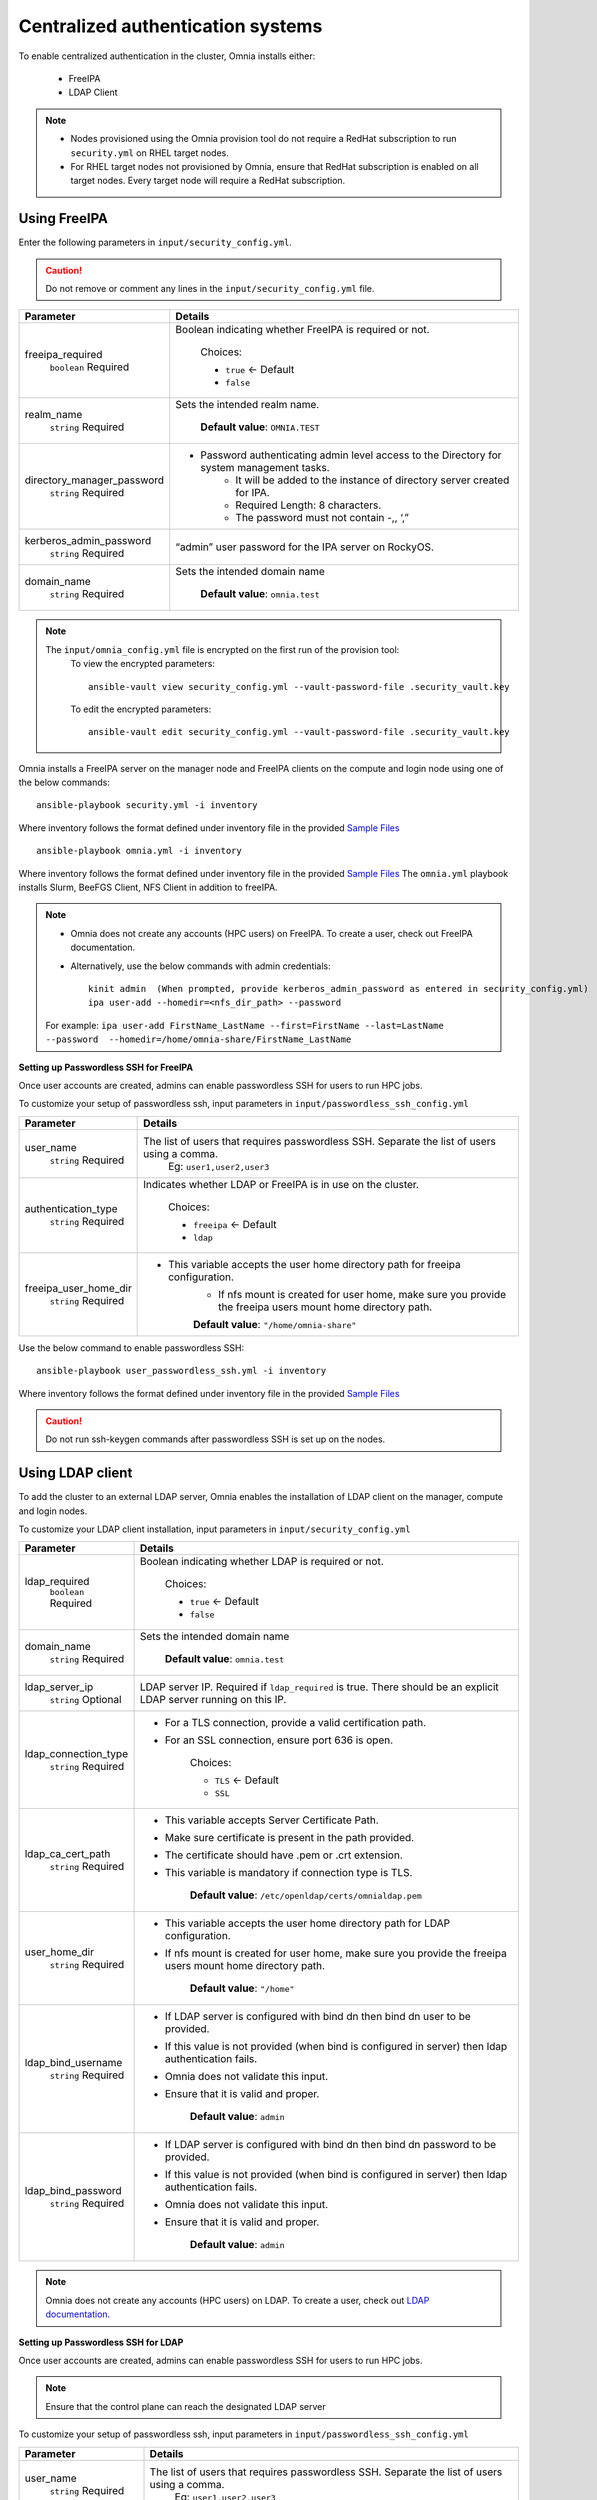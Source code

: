 Centralized authentication systems
===================================

To enable centralized authentication in the cluster, Omnia installs either:

 - FreeIPA
 - LDAP Client

.. note:: 
    * Nodes provisioned using the Omnia provision tool do not require a RedHat subscription to run ``security.yml`` on RHEL target nodes.
    * For RHEL target nodes not provisioned by Omnia, ensure that RedHat subscription is enabled on all target nodes. Every target node will require a RedHat subscription.



Using FreeIPA
--------------

Enter the following parameters in ``input/security_config.yml``.

.. caution:: Do not remove or comment any lines in the ``input/security_config.yml`` file.

+----------------------------+----------------------------------------------------------------------------------------------+
| Parameter                  | Details                                                                                      |
+============================+==============================================================================================+
| freeipa_required           | Boolean indicating whether FreeIPA is required or not.                                       |
|      ``boolean``           |                                                                                              |
|      Required              |      Choices:                                                                                |
|                            |                                                                                              |
|                            |      * ``true`` <- Default                                                                   |
|                            |                                                                                              |
|                            |      * ``false``                                                                             |
+----------------------------+----------------------------------------------------------------------------------------------+
| realm_name                 | Sets the intended realm name.                                                                |
|      ``string``            |                                                                                              |
|      Required              |      **Default value**: ``OMNIA.TEST``                                                       |
+----------------------------+----------------------------------------------------------------------------------------------+
| directory_manager_password | * Password authenticating admin level access to the Directory for system   management tasks. |
|      ``string``            |      * It will be added to the instance of directory server created for   IPA.               |
|      Required              |      * Required Length: 8 characters.                                                        |
|                            |      * The password must not contain -,, ‘,”                                                 |
+----------------------------+----------------------------------------------------------------------------------------------+
| kerberos_admin_password    | “admin”   user password for the IPA server on RockyOS.                                       |
|      ``string``            |                                                                                              |
|      Required              |                                                                                              |
+----------------------------+----------------------------------------------------------------------------------------------+
| domain_name                | Sets the intended domain   name                                                              |
|      ``string``            |                                                                                              |
|      Required              |      **Default value**: ``omnia.test``                                                       |
+----------------------------+----------------------------------------------------------------------------------------------+

.. note::

    The ``input/omnia_config.yml`` file is encrypted on the first run of the provision tool:
        To view the encrypted parameters: ::

            ansible-vault view security_config.yml --vault-password-file .security_vault.key

        To edit the encrypted parameters: ::

            ansible-vault edit security_config.yml --vault-password-file .security_vault.key



Omnia installs a FreeIPA server on the manager node and FreeIPA clients on the compute and login node using one of the below commands: ::

    ansible-playbook security.yml -i inventory

Where inventory follows the format defined under inventory file in the provided `Sample Files <../../samplefiles.html>`_ ::

    ansible-playbook omnia.yml -i inventory

Where inventory follows the format defined under inventory file in the provided `Sample Files <../../samplefiles.html>`_ The ``omnia.yml`` playbook installs Slurm, BeeFGS Client, NFS Client in addition to freeIPA.

.. note::

    * Omnia does not create any accounts (HPC users) on FreeIPA. To create a user, check out FreeIPA documentation.

    * Alternatively, use the below commands with admin credentials: ::

            kinit admin  (When prompted, provide kerberos_admin_password as entered in security_config.yml)
            ipa user-add --homedir=<nfs_dir_path> --password

    For example: ``ipa user-add FirstName_LastName --first=FirstName --last=LastName --password  --homedir=/home/omnia-share/FirstName_LastName``


**Setting up Passwordless SSH for FreeIPA**

Once user accounts are created, admins can enable passwordless SSH for users to run HPC jobs.

To customize your setup of passwordless ssh, input parameters in ``input/passwordless_ssh_config.yml``

+-----------------------+--------------------------------------------------------------------------------------------------------------------+
| Parameter             | Details                                                                                                            |
+=======================+====================================================================================================================+
| user_name             | The list of users that requires passwordless SSH. Separate the list of users using a comma.                        |
|      ``string``       |  Eg: ``user1,user2,user3``                                                                                         |
|      Required         |                                                                                                                    |
+-----------------------+--------------------------------------------------------------------------------------------------------------------+
| authentication_type   | Indicates whether LDAP or FreeIPA is in use on the cluster.                                                        |
|      ``string``       |                                                                                                                    |
|      Required         |      Choices:                                                                                                      |
|                       |                                                                                                                    |
|                       |      * ``freeipa`` <- Default                                                                                      |
|                       |                                                                                                                    |
|                       |      * ``ldap``                                                                                                    |
+-----------------------+--------------------------------------------------------------------------------------------------------------------+
| freeipa_user_home_dir | * This variable accepts the user home directory path for freeipa   configuration.                                  |
|      ``string``       |      * If nfs mount is created for user home, make sure you provide the freeipa   users mount home directory path. |
|      Required         |                                                                                                                    |
|                       |      **Default value**: ``"/home/omnia-share"``                                                                    |
+-----------------------+--------------------------------------------------------------------------------------------------------------------+


Use the below command to enable passwordless SSH: ::

    ansible-playbook user_passwordless_ssh.yml -i inventory

Where inventory follows the format defined under inventory file in the provided `Sample Files <../../samplefiles.html>`_

.. caution:: Do not run ssh-keygen commands after passwordless SSH is set up on the nodes.


Using LDAP client
------------------

To add the cluster to an external LDAP server, Omnia enables the installation of LDAP client on the manager, compute and login nodes.

To customize your LDAP client installation, input parameters in ``input/security_config.yml``

+----------------------+----------------------------------------------------------------------------------------------------------------------+
| Parameter            | Details                                                                                                              |
+======================+======================================================================================================================+
| ldap_required        | Boolean indicating whether LDAP is required or not.                                                                  |
|      ``boolean``     |                                                                                                                      |
|      Required        |      Choices:                                                                                                        |
|                      |                                                                                                                      |
|                      |      * ``true`` <- Default                                                                                           |
|                      |                                                                                                                      |
|                      |      * ``false``                                                                                                     |
+----------------------+----------------------------------------------------------------------------------------------------------------------+
| domain_name          | Sets the intended domain name                                                                                        |
|      ``string``      |                                                                                                                      |
|      Required        |      **Default value**: ``omnia.test``                                                                               |
+----------------------+----------------------------------------------------------------------------------------------------------------------+
| ldap_server_ip       | LDAP server IP. Required if ``ldap_required`` is true. There should be an   explicit LDAP server running on this IP. |
|      ``string``      |                                                                                                                      |
|      Optional        |                                                                                                                      |
+----------------------+----------------------------------------------------------------------------------------------------------------------+
| ldap_connection_type | * For a TLS connection, provide a valid certification path.                                                          |
|      ``string``      | * For an SSL connection, ensure port 636 is open.                                                                    |
|      Required        |                                                                                                                      |
|                      |      Choices:                                                                                                        |
|                      |                                                                                                                      |
|                      |      * ``TLS`` <- Default                                                                                            |
|                      |                                                                                                                      |
|                      |      * ``SSL``                                                                                                       |
+----------------------+----------------------------------------------------------------------------------------------------------------------+
| ldap_ca_cert_path    | * This variable accepts Server Certificate Path.                                                                     |
|      ``string``      | * Make sure certificate is present in the path provided.                                                             |
|      Required        | * The certificate should have .pem or .crt extension.                                                                |
|                      | * This variable is mandatory if connection type is TLS.                                                              |
|                      |                                                                                                                      |
|                      |      **Default value**: ``/etc/openldap/certs/omnialdap.pem``                                                        |
+----------------------+----------------------------------------------------------------------------------------------------------------------+
| user_home_dir        | * This variable accepts the user home directory path for LDAP   configuration.                                       |
|      ``string``      | * If nfs mount is created for user home, make sure you provide the freeipa   users mount home directory path.        |
|      Required        |                                                                                                                      |
|                      |      **Default value**: ``"/home"``                                                                                  |
+----------------------+----------------------------------------------------------------------------------------------------------------------+
| ldap_bind_username   | * If LDAP server is configured with bind dn then bind dn user to be   provided.                                      |
|      ``string``      | * If this value is not provided (when bind is configured in server) then   ldap authentication fails.                |
|      Required        | * Omnia does not validate this input.                                                                                |
|                      | * Ensure that it is valid and proper.                                                                                |
|                      |                                                                                                                      |
|                      |      **Default value**: ``admin``                                                                                    |
+----------------------+----------------------------------------------------------------------------------------------------------------------+
| ldap_bind_password   | * If LDAP server is configured with bind dn then bind dn password to be   provided.                                  |
|      ``string``      | * If this value is not provided (when bind is configured in server) then   ldap authentication fails.                |
|      Required        | * Omnia does not validate this input.                                                                                |
|                      | * Ensure that it is valid and proper.                                                                                |
|                      |                                                                                                                      |
|                      |      **Default value**: ``admin``                                                                                    |
+----------------------+----------------------------------------------------------------------------------------------------------------------+

.. note:: Omnia does not create any accounts (HPC users) on LDAP. To create a user, check out `LDAP documentation. <https://docs.oracle.com/cd/E19857-01/820-7651/bhacc/index.html>`_


**Setting up Passwordless SSH for LDAP**

Once user accounts are created, admins can enable passwordless SSH for users to run HPC jobs.

.. note:: Ensure that the control plane can reach the designated LDAP server

To customize your setup of passwordless ssh, input parameters in ``input/passwordless_ssh_config.yml``

+--------------------------+-------------------------------------------------------------------------------------------------------+
| Parameter                | Details                                                                                               |
+==========================+=======================================================================================================+
| user_name                | The list of users that requires passwordless SSH. Separate the list of users using a comma.           |
|      ``string``          |  Eg: ``user1,user2,user3``                                                                            |
|      Required            |                                                                                                       |
+--------------------------+-------------------------------------------------------------------------------------------------------+
| authentication_type      | Indicates whether LDAP or FreeIPA is in use on the cluster.                                           |
|      ``string``          |                                                                                                       |
|      Required            |      Choices:                                                                                         |
|                          |                                                                                                       |
|                          |      * ``freeipa`` <- Default                                                                         |
|                          |                                                                                                       |
|                          |      * ``ldap``                                                                                       |
+--------------------------+-------------------------------------------------------------------------------------------------------+
| ldap_organizational_unit | * Distinguished name i.e dn in ldap is used to identify an entity in a   LDAP.                        |
|      ``string``          | * This variable includes the organizational unit (ou) which is used to   identifies user in the LDAP. |
|      Required            | * Only provide ou details i.e ou=people, as domain name and userid is   accepted already.             |
|                          | * By default ou=People                                                                                |
+--------------------------+-------------------------------------------------------------------------------------------------------+


Use the below command to enable passwordless SSH: ::

    ansible-playbook user_passwordless_ssh.yml -i inventory

Where inventory follows the format defined under inventory file. ::

    [manager]
    10.5.0.101

    [compute]
    10.5.0.102
    10.5.0.103

    [ldap_server]
    10.5.0.105


.. caution:: Do not run ssh-keygen commands after passwordless SSH is set up on the nodes.












